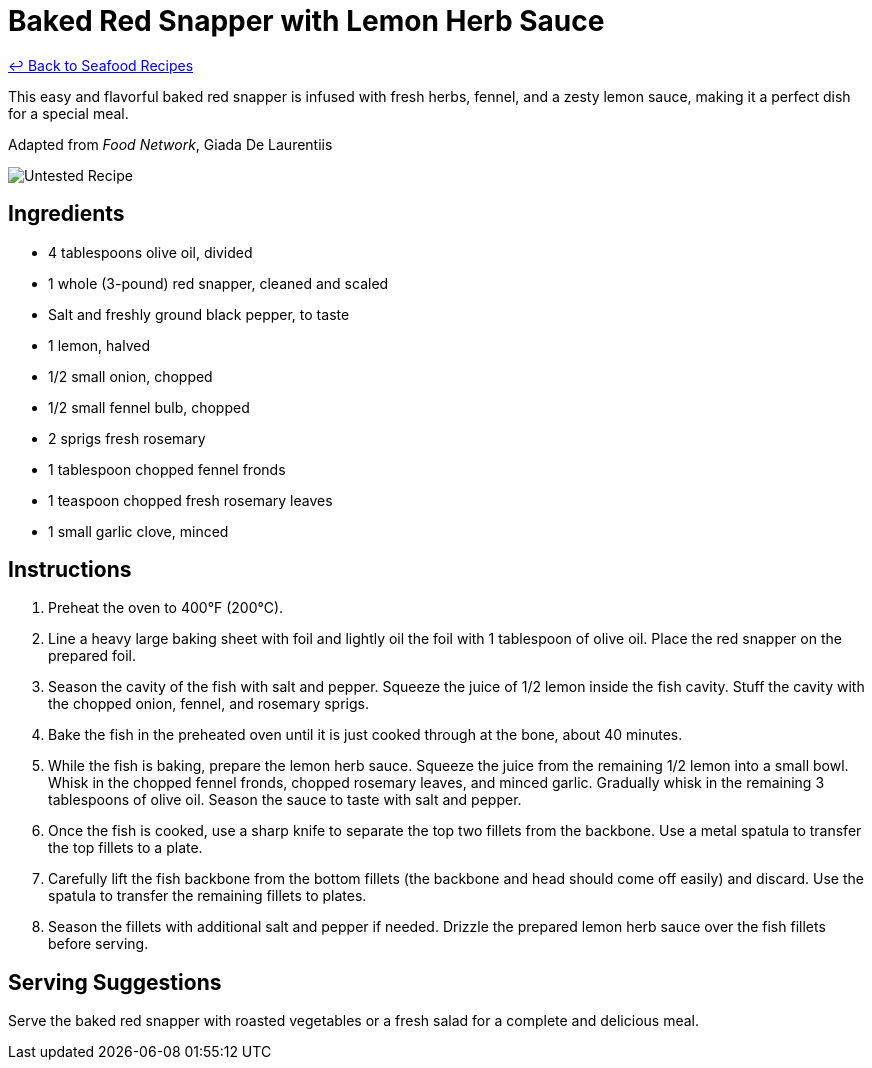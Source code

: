 = Baked Red Snapper with Lemon Herb Sauce

link:./README.md[&larrhk; Back to Seafood Recipes]

This easy and flavorful baked red snapper is infused with fresh herbs, fennel, and a zesty lemon sauce, making it a perfect dish for a special meal.

Adapted from _Food Network_, Giada De Laurentiis

image::https://badgen.net/badge/untested/recipe/AA4A44[Untested Recipe]

== Ingredients
* 4 tablespoons olive oil, divided
* 1 whole (3-pound) red snapper, cleaned and scaled
* Salt and freshly ground black pepper, to taste
* 1 lemon, halved
* 1/2 small onion, chopped
* 1/2 small fennel bulb, chopped
* 2 sprigs fresh rosemary
* 1 tablespoon chopped fennel fronds
* 1 teaspoon chopped fresh rosemary leaves
* 1 small garlic clove, minced

== Instructions
. Preheat the oven to 400°F (200°C).
. Line a heavy large baking sheet with foil and lightly oil the foil with 1 tablespoon of olive oil. Place the red snapper on the prepared foil.
. Season the cavity of the fish with salt and pepper. Squeeze the juice of 1/2 lemon inside the fish cavity. Stuff the cavity with the chopped onion, fennel, and rosemary sprigs.
. Bake the fish in the preheated oven until it is just cooked through at the bone, about 40 minutes.
. While the fish is baking, prepare the lemon herb sauce. Squeeze the juice from the remaining 1/2 lemon into a small bowl. Whisk in the chopped fennel fronds, chopped rosemary leaves, and minced garlic. Gradually whisk in the remaining 3 tablespoons of olive oil. Season the sauce to taste with salt and pepper.
. Once the fish is cooked, use a sharp knife to separate the top two fillets from the backbone. Use a metal spatula to transfer the top fillets to a plate.
. Carefully lift the fish backbone from the bottom fillets (the backbone and head should come off easily) and discard. Use the spatula to transfer the remaining fillets to plates.
. Season the fillets with additional salt and pepper if needed. Drizzle the prepared lemon herb sauce over the fish fillets before serving.

== Serving Suggestions
Serve the baked red snapper with roasted vegetables or a fresh salad for a complete and delicious meal.
